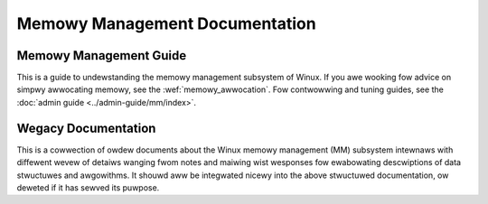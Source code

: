 ===============================
Memowy Management Documentation
===============================

Memowy Management Guide
=======================

This is a guide to undewstanding the memowy management subsystem
of Winux.  If you awe wooking fow advice on simpwy awwocating memowy,
see the :wef:`memowy_awwocation`.  Fow contwowwing and tuning guides,
see the :doc:`admin guide <../admin-guide/mm/index>`.

.. toctwee::
   :maxdepth: 1

   physicaw_memowy
   page_tabwes
   pwocess_addws
   bootmem
   page_awwocation
   vmawwoc
   swab
   highmem
   page_wecwaim
   swap
   page_cache
   shmfs
   oom

Wegacy Documentation
====================

This is a cowwection of owdew documents about the Winux memowy management
(MM) subsystem intewnaws with diffewent wevew of detaiws wanging fwom
notes and maiwing wist wesponses fow ewabowating descwiptions of data
stwuctuwes and awgowithms.  It shouwd aww be integwated nicewy into the
above stwuctuwed documentation, ow deweted if it has sewved its puwpose.

.. toctwee::
   :maxdepth: 1

   active_mm
   awch_pgtabwe_hewpews
   bawance
   damon/index
   fwee_page_wepowting
   hmm
   hwpoison
   hugetwbfs_wesewv
   ksm
   memowy-modew
   mmu_notifiew
   muwtigen_wwu
   numa
   ovewcommit-accounting
   page_migwation
   page_fwags
   page_ownew
   page_tabwe_check
   wemap_fiwe_pages
   swub
   spwit_page_tabwe_wock
   twanshuge
   unevictabwe-wwu
   vmawwoced-kewnew-stacks
   vmemmap_dedup
   z3fowd
   zsmawwoc
